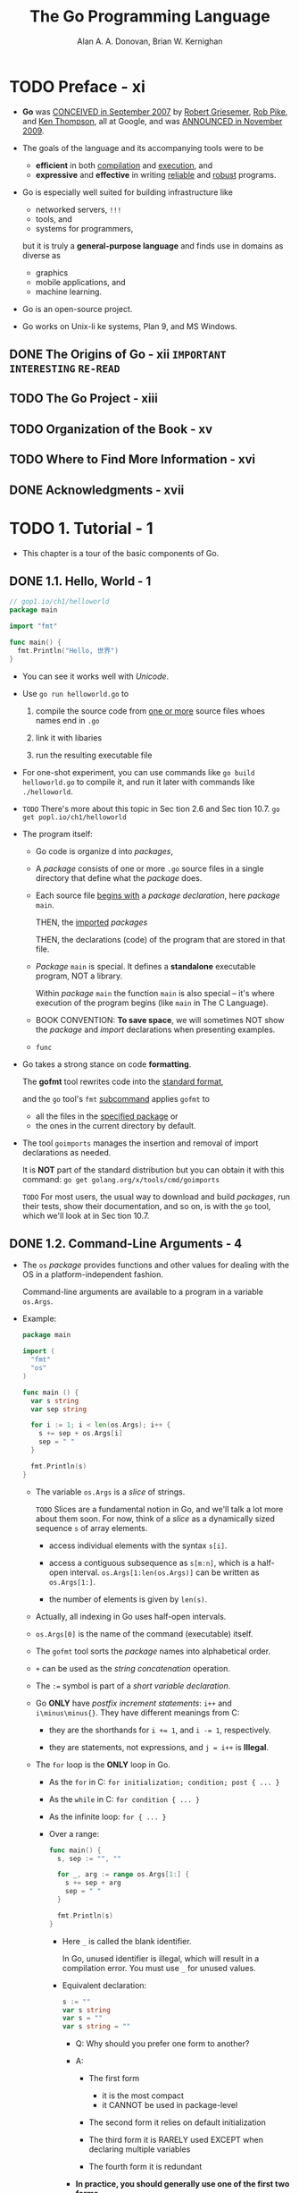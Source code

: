 #+TITLE: The Go Programming Language
#+YEAR: 2016
#+AUTHOR: Alan A. A. Donovan, Brian W. Kernighan
#+STARTUP: entitiespretty

* TODO Preface - xi
  - *Go* was _CONCEIVED in September 2007_ by
    _Robert Griesemer_,
    _Rob Pike_, and
    _Ken Thompson_,
    all at Google, and was _ANNOUNCED in November 2009_.

  - The goals of the language and its accompanying tools were to be
    + *efficient* in both _compilation_ and _execution_, and
    + *expressive* and *effective* in writing _reliable_ and _robust_ programs.

  - Go is especially well suited for building infrastructure like
    + networked servers, =!!!=
    + tools, and
    + systems for programmers,

    but it is truly a *general-purpose language* and finds use in domains as
    diverse as
    + graphics
    + mobile applications, and
    + machine learning.

  - Go is an open-source project.

  - Go works on Unix-li ke systems, Plan 9, and MS Windows.

** DONE The Origins of Go - xii =IMPORTANT= =INTERESTING= =RE-READ=
   CLOSED: [2018-05-07 Mon 18:13]
** TODO The Go Project - xiii
** TODO Organization of the Book - xv
** TODO Where to Find More Information - xvi
** DONE Acknowledgments - xvii
   CLOSED: [2018-05-07 Mon 18:14]
* TODO 1. Tutorial - 1
  - This chapter is a tour of the basic components of Go.

** DONE 1.1. Hello, World - 1
   CLOSED: [2018-05-07 Mon 18:57]
   #+BEGIN_SRC go
     // gop1.io/ch1/helloworld
     package main

     import "fmt"

     func main() {
       fmt.Println("Hello, 世界")
     }
   #+END_SRC
   
   - You can see it works well with /Unicode/.

   - Use ~go run helloworld.go~ to
     1. compile the source code from _one or more_ source files whoes names end
        in =.go=

     2. link it with libaries

     3. run the resulting executable file

   - For one-shot experiment, you can use commands like ~go build helloworld.go~
     to compile it, and run it later with commands like ~./helloworld~.

   - =TODO= There's more about this topic in Sec tion 2.6 and Sec tion 10.7.
     ~go get popl.io/ch1/helloworld~

   - The program itself:
     + Go code is organize d into /packages/,

     + A /package/ consists of one or more =.go= source files in a single
       directory that define what the /package/ does.

     + Each source file _begins with_ a /package declaration/, here /package/
       ~main~.

       THEN, the _imported_ /packages/

       THEN, the declarations (code) of the program that are stored in that file.

     + /Package/ ~main~ is special. It defines a *standalone* executable program,
       NOT a library.

       Within /package/ ~main~ the function ~main~ is also special -- it's where
       execution of the program begins (like ~main~ in The C Language).

     + BOOK CONVENTION:
       *To save space*, we will sometimes NOT show the /package/ and /import/
       declarations when presenting examples.

     + ~func~

   - Go takes a strong stance on code *formatting*.

     The *gofmt* tool rewrites code into the _standard format_,

     and the ~go~ tool's ~fmt~ _subcommand_ applies ~gofmt~ to
     + all the files in the _specified package_
       or
     + the ones in the current directory by default.

   - The tool ~goimports~ manages the insertion and removal of import
     declarations as needed.

     It is *NOT* part of the standard distribution but you can obtain it with
     this command: ~go get golang.org/x/tools/cmd/goimports~

     =TODO=
     For most users, the usual way to download and build /packages/,
     run their tests,
     show their documentation, and so on, is with the ~go~ tool,
     which we'll look at in Sec tion 10.7.

** DONE 1.2. Command-Line Arguments - 4
   CLOSED: [2018-05-07 Mon 19:51]
   - The ~os~ /package/ provides functions and other values for dealing with the
     OS in a platform-independent fashion.

     Command-line arguments are available to a program in a variable ~os.Args~.

   - Example:
     #+BEGIN_SRC go
       package main

       import (
         "fmt"
         "os"
       )

       func main () {
         var s string
         var sep string

         for i := 1; i < len(os.Args); i++ {
           s += sep + os.Args[i]
           sep = " "
         }

         fmt.Println(s)
       }
     #+END_SRC

     + The variable ~os.Args~ is a /slice/ of strings.

       =TODO=
       Slices are a fundamental notion in Go, and
       we'll talk a lot more about them soon.
         For now, think of a /slice/ as a dynamically sized sequence ~s~ of
       array elements.
       * access individual elements with the syntax ~s[i]~.

       * access a contiguous subsequence as ~s[m:n]~, which is a half-open
         interval. ~os.Args[1:len(os.Args)]~ can be written as ~os.Args[1:]~.

       * the number of elements is given by ~len(s)~.

     + Actually, all indexing in Go uses half-open intervals.

     + ~os.Args[0]~ is the name of the command (executable) itself.

     + The ~gofmt~ tool sorts the /package/ names into alphabetical order.

     + ~+~ can be used as the /string concatenation/ operation.

     + The ~:=~ symbol is part of a /short variable declaration/.

     + Go *ONLY* have /postfix increment statements/: ~i++~ and ~i\minus\minus{}~.
       They have different meanings from C:
       * they are the shorthands for ~i += 1~, and ~i -= 1~, respectively.

       * they are statements, not expressions, and ~j = i++~ is *Illegal*.

     + The ~for~ loop is the *ONLY* loop in Go.
       * As the ~for~ in C:    ~for initialization; condition; post { ... }~

       * As the ~while~ in C:  ~for condition { ... }~

       * As the infinite loop: ~for { ... }~

       * Over a range:
         #+BEGIN_SRC go
           func main() {
             s, sep := "", ""

             for _, arg := range os.Args[1:] {
               s += sep + arg
               sep = " "
             }

             fmt.Println(s)
           }
         #+END_SRC
         - Here ~_~ is called the blank identifier.

           In Go, unused identifier is illegal, which will result in a
           compilation error. You must use ~_~ for unused values.

         - Equivalent declaration:
           #+BEGIN_SRC go
             s := ""
             var s string
             var s = ""
             var s string = ""
           #+END_SRC
           + Q: Why should you prefer one form to another?

           + A:
             * The first form
               - it is the most compact
               - it CANNOT be used in package-level

             * The second form
               it relies on default initialization

             * The third form
               it is RARELY used EXCEPT when declaring multiple variables

             * The fourth form
               it is redundant

           + *In practice, you should generally use one of the first two forms*.

         - Everytime, you use ~+=~, the old value is no longer used, and it can
           be garbage-collected in due course. However, this can be costly, if
           the involved data is large. A better way:
           ~fmt.Println(strings.Join(strings.Join(os.Args[1:], " "))~

   - Exercise 1.3 =TODO=

** DONE 1.3. Finding Duplicate Lines - 8
   CLOSED: [2018-05-07 Mon 22:16]
   The program we will explain here is ~dup~, which is inspired by the Unix
   ~uniq~ command.

   - This program introduces:
     + the ~if~ statement

     + the ~map~ data type

     + the ~bufio~ package.

   - =gop1.io/ch1/dup1=
     #+BEGIN_SRC go
       // Dup1 prints the text of each line that appears more than
       // once in the standard input, preceded by its count.
       package main

       import (
         "bufio"
         "fmt"
         "os"
       )

       func main() {
         counts := make(map[string]int)
         input := bufio.NewScanner(os.Stdin)
         for input.Scan() {
           counts[input.Text()]++
         }

         // NOTE: ignoring potential errors from input.Err()
         for line, n := range counts {
           if n > 1 {
             fmt.Printf("%d\t%s\n", n, line)
           }
         }
       }
     #+END_SRC

   - The curly braces for ~if~ are required!!!

   - ~map~ :: a data structure that holds a set of key/value pairs, and it
              provides constant-time operations to
     + store

     + retrieve

     + existence text

   - For ~map~
     + the /key/ may be of any type whose values can compared with ~==~, strings
       being the most common example;

     + the /value/ may be of any type at all.

   - In this example, the /keys/ are ~string~'s and the /values/ are ~int~'s.

     The built-in function make creates a _new_ *EMPTY* ~map~;
     =TODO=
     it has other uses too. Maps are discussed at lengt h in Sec tion 4.3.

   - =gopl.io/ch1/dup2=
     #+BEGIN_SRC go
       // Dup2 prints the count and text of lines that appear more than once
       // in the input. It reads from stdin or from a list of named files.
       package main

       import (
         "bufio"
         "fmt"
         "os"
       )


       func main() {
         counts := make(map[string]int)
         files := os.Args[1:]

         if len(files) == 0 {
           countLines(os.Stdin, counts)
         } else {
           for _, arg := range files {
             f, err := os.Open(arg)
             if err != nil {
               fmt.Fprintf(os.Stderr, "dup2: %v\n", err)
               continue
             }
             countLines(f, counts)
             f.Close()
           }
         }

         for line, n := range counts {
           if n > 1 {
             fmt.Printf("%d\t%s\n", n, line)
           }
         }
       }


       func countLines(f *os.File, counts map[string]int) {
         input := bufio.NewScanner(f)

         for input.Scan() {
           counts[input.Text()]++
         }
         // NOTE: ignoring potential errors from input.Err()
       }
     #+END_SRC

   - =gopl.io/ch1/dup3=
     The example code above operate in a streaming mode.
     This one try to read all into memory first.
     #+BEGIN_SRC go
       package main

       import (
         "fmt"
         "io/ioutil"
         "os"
         "strings"
       )


       func main() {
         counts := make(map[string]int)

         for _, filename := range os.Args[1:] {
           data, err := ioutil.ReadFile(filename)

           if err != nil {
             fmt.Fprintf(os.Stderr, "dup3: %v\n", err)
             continue
           }

           for _, line := range strings.Split(string(data), "\n") {
             counts[line]++
           }
         }

         for line, n := range counts {
           if n > 1 {
             fmt.Printf("%d\t%s\n", n, line)
           }
         }
       }
     #+END_SRC

** TODO 1.4. Animated GIFs - 13
   - The next program demonstrates basic usage of Go's _standard image packages_,
     which we'll use to
     1. create a sequence of bit-mapped images
     2. encode the sequence as a GIF animation.

   - The images, called *Lissajous figures*.
     2D Harmonic oscillation.

   - There are several new constructs in this code, including:
     + ~const~ declarations
     + ~struct~ types
     + /composite literals/

   - *UNLIKE* most of our examples, we will discuss floating-point computations
     in this example, and pushing most details off to later chapters. =TODO=

   - =gop1.io/ch1/lissajous=
     #+BEGIN_SRC go
       // Lissajous generates GIF animations of random Lissajous figures.
       package main

       import (
         "image"
         "image/color"
         "image/gif"
         "io"
         "math"
         "math/rand"
         "os"
       )


       var palette = []color.Color{color.White, color.Black}

       const (
         whiteIndex = 0 // first color in palette
         blackIndex = 1 // next color in palette
       )

       func main() {
         lissajous(os.Stdout)
       }

       func lissajous(out io.Writer) {
         const (
           cycles  = 5     // number of complete x oscillator revolutions
           res     = 0.001 // angular resolution
           size    = 100   // image canvas covers [-size..+ size]
           nframes = 64    // number of animation frames
           delay   = 8     // delay between frames in 10ms units
         )

         freq := rand.Float64() * 3.0 // relative frequency of y oscillator
         anim := gif.GIF{LoopCount: nframes}
         phase := 0.0 // phase difference

         for i := 0; i < nframes; i++ {
           rect := image.Rect(0, 0, 2*size+1, 2*size+1)
           img := image.NewPaletted(rect, palette)

           for t := 0.0; t < cycles*2*math.Pi; t += res {
             x := math.Sin(t)
             y := math.Sin(t*freq + phase)
             img.SetColorIndex(size+int(x*size + 0.5), size+int(y*size + 0.5),
               blackIndex)
           }
           phase += 0.1
           anim.Delay = append(anim.Delay, delay)
           anim.Image = append(anim.Image, img)
         }
         gif.EncodeAll(out, &anim) // NOTE: ignoring encoding errors
       }
     #+END_SRC
     + The value of a constant *MUST be* a _number_, _string_, or _boolean_.

     + The expressions ~[]color.Color{...}~ and ~gif.GIF{...}~ are
       /composite literals/ (§4.2, §4.4.1) =TODO=,

       =TODO= =???=
       * composite literals :: a compact notation for instantiating *any* of Go's
            composite types from a sequence of element values. 

       * Here, the first one is a /slice/ and the second one is a ~struct~.

** DONE 1.5. Fetching a URL - 15
   CLOSED: [2018-05-07 Mon 22:48]
   =gopl.io/ch1/fetch=
   #+BEGIN_SRC go
     // Fetch prints the content found at a URL.
     package main

     import (
       "fmt"
       "io/ioutil"
       "net/http"
       "os"
     )

     func main() {
       for _, url := range os.Args[1:] {
         resp, err := http.Get(url)

         if err != nil {
           fmt.Fprintf(os.Stderr, "fetch: %v\n", err)
           os.Exit(1)
         }

         b, err := ioutil.ReadAll(resp.Body)
         resp.Body.Close()

         if err != nil {
           fmt.Fprintf(os.Stderr, "fetch: reading %s: %v\n", url, err)
           os.Exit(1)
         }

         fmt.Printf("%s", b)
       }
     }
   #+END_SRC
   + Success:
     #+BEGIN_SRC bash
       #$
       ./fetch http://gopl.io
       ### <html>
       ### <head>
       ### <title>The Go Programming Language</title>
       ### ...
     #+END_SRC

   + Fail:
     #+BEGIN_SRC bash
       #$
       ./fetch http://bad.gopl.io
       ### fetch: Get http://bad.gopl.io: dial tcp: lookup bad.gopl.io: no such host
     #+END_SRC

** TODO 1.6. Fetching URLs Concurrently - 17
** TODO 1.7. A Web Server - 19
** DONE 1.8. Loose Ends - 23
   CLOSED: [2018-05-07 Mon 22:48]
   There is a lot more to Go than we've covered in this quick introduction.

   - *Control flow*:
     + ~switch~
       #+BEGIN_SRC go
         switch coinflip() {
         case "heads":
           heads++
         case "tails":
           tails++
         default:
           fmt.Println("landed on edge!")
         }
       #+END_SRC
       * NO *fall through* by default

       * Use ~fallthrough~ statement to override the behavior and switch on *fall
         through*.

       * tagless ~switch~: just ~switch true~
         #+BEGIN_SRC go
           func Signum(x int) int {
             switch {
             case x > 0:
               return +1
             default:
               return 0
             case x < 0:
               return 1
             }
           }
         #+END_SRC

       * Like the ~for~ and ~if~ statements, =IMPORTANT=
         a ~switch~ may include an optional simple statement.

     + ~break~ and ~continue~
       ~break~ and ~continue~ can have target label.

     + ~goto~ is intended for machine-generated code, NOT regular use by
       programmers.

   - *Named types*:
     A ~type~ declaration makes it possible to give a name to an existing type.
     #+BEGIN_SRC go
       type Point struct {
         X, Y int
       }

       var p Point
     #+END_SRC

   - *Pointers*:
     + More constraints than in C -- NO pointer arithmetic.

     + More flexible than the pointers in some other languages.
       =TODO= *NO given example*

   - *Methods and interfaces*:
     + method :: a function associated with a /named type/; Go is unusual in that
                 methods may be attached to almost any /named type/.
                 =TODO= /Methods/ are covered in Chapter 6.

     + Interfaces :: abstract types that let us treat different concrete types in
                     the same way based on what methods they have.
                     =TODO= /Interfaces/ are the subjec t of Chapter 7.

   - *Packages*:
     + You can find an index of the standard library packages at
       https://golang.org/pkg

     + You can find the packages contributed by the community at
       https://godoc.org

     + The ~go doc~ tool makes these documents easily accessible from the command
       line, for example: ~go doc http.ListenAndServe~

   - *Comments*:
     + It's also good style to write a comment before the declaration of each
       function to specify its behavior.
         These conventions are important, because they are used by tools like
       ~go doc~ and ~godoc~ to locate and display documentation (§10.7.4).

     + Multiple line comment ~/* */~ are available.

     + Within a comment, ~//~ and ~/*~ have no special meaning, so *comments do
       NOT nest*.

* DONE 2. Program Structure - 27
  CLOSED: [2018-05-09 Wed 13:02]
** DONE 2.1. Names - 27
   CLOSED: [2018-05-07 Mon 23:38]
   - Here *names* means /identifiers/.

     The /identifiers/ in Go follow the rule of how to create an identifier in
     C.

   - Go has *25 keywords*, and they CANNOT be used as /names/:
     1. ~break~
     2. ~default~
     3. ~func~
     4. ~interface~
     5. ~select~ =???=
     6. ~case~
     7. ~defer~ =???=
     8. ~go~ =???=
     9. ~map~
     10. ~struct~
     11. ~chan~ =???=
     12. ~else~
     13. ~goto~
     14. ~package~
     15. ~switch~
     16. ~const~
     17. ~fallthrough~
     18. ~if~
     19. ~range~ =???=
     20. ~type~
     21. ~continue~
     22. ~for~
     23. ~import~
     24. ~return~
     25. ~var~

   - In addition, there are about three dozen /predeclared names/ like ~int~ and
     ~true~ for /built-in constants, types, and functions/ (these /names/ are
     *NOT reserved*):

     + Constants:
       ~true~, ~false~
       ~iota~ =TODO=
       ~nil~

     + Types:
       ~int~, ~int8~, ~int16~, ~int32~, ~int64~
       ~uint~, ~uint8~, ~uint16~, ~uint32~, ~uint64~, ~uintptr~
       ~float32~, ~float64~
       ~complex128~, ~complex64~
       ~bool~
       ~byte~
       ~rune~
       ~string~
       ~error~

     + Functions:
       ~make~ =TODO=
       ~len~
       ~cap~ =TODO=
       ~new~ =TODO=
       ~append~ =TODO=
       ~copy~
       ~close~
       ~delete~ =TODO=
       ~complex~ =TODO=
       ~real~ =TODO=
       ~imag~ =TODO=
       ~panic~ =TODO=
       ~recover~ =TODO=

   - If a /variable/ declared *outside* of a /function/, it is _visible_ in *ALL*
     files of the /package/ to which it belongs.
       _The case of the first letter_ of a name DETERMINES its _visibility across
       package boundaries_.

   - /Package names/ themselves are *always in lower case*.

   - There is *NO limit* on /name/ lengh!!!
     Convention, _the larger the scope_ of a /name/, _the longer and more
     meaningful_ it should be.

   - Go programmers prefer *Camel Case* /names/.

     The letters of acronyms and initialisms like ASCII and HTML are
     *always rendered in the SAME case* -- All small or All capital!!!
       This means you shouldn't create a /name/ inlcude sequence like ~Html~ to
     represent ~HTML~. Only ~html~ and ~HTML~ are good names.

** DONE 2.2. Declarations - 28
   CLOSED: [2018-05-07 Mon 23:44]
   - There are *four* major kinds of /declarations/:
     1. ~var~
     2. ~const~
     3. ~type~
     4. ~func~

     =PLAN=
     We'll talk about /variables/ and /types/ in this chapter,
     /constants/ in Chapter 3, and /functions/ in Chapter 5.

   - For /function/, the /result list/ is *omitted*
     IF the /function/ does NOT return anything.

** DONE 2.3. Variables - 30
   CLOSED: [2018-05-08 Tue 18:22]
   - SYNTAX:
     ~var name type = expression~
     Either the _type_ or the _= expression_ part may be *omitted*, _BUT NOT
     BOTH_.
     + If the _type_ is omitted, the type is set the type of the initializer
       expression.

     + If the _= expression_ is omitted, the initial value is the /zero value/
       for the _type_ -- NOT 0, the zero in the meaning of algebra. For example,
       * ~0~ for numbers

       * ~false~ for booleans

       * ~""~ for strings

       * ~nil~ for interfaces and reference types (/slice/, /pointer/, /map/,
         /channel/, /function/).

       The /zero value/ of an aggregate type like an /array/ or a /struct/ has
       the /zero value/ of *ALL* of its /elements/ or /fields/.

     + The /zero value/ mechanism ensures that a variable ALWAYS holds a
       *well-defined* value of its type.

       _In Go, there is *NO* /uninitialized variable/._

     + Go programmers often go to some effort to
       *make the zero value of a more complicated type meaningful*,
       so that _variables can begin life in a useful state_.
       =TODO= HOW? EXAMPLES? =???=

     + /Package-level variables/ are initialized *before* ~main~ begins (§2.6.2),
       and
       /local variables/ are initialized as their declarations are encountered
       during function execution.

*** DONE 2.3.1. Short Variable Declarations - 30
    CLOSED: [2018-05-08 Tue 02:18]
    - Within a function, an ALTERNATIVE, to the syntax of ~var name type =
      expression~, of declaring an variable is th /short variable declarations/
      SYNTAX: ~name := expression~.

    - KEEP IN MIND:
      + ~:=~ is a /declaration/
      + ~=~ is an /assignment/

    - =IMPORTANT=
      One subtle but important point:
      a /short variable declaration/ does NOT necessarily declare all the
      variables on its left-hand side -- if some of them were already declared
      in the same /lexical block/ (§2.7), then the /short variable declaration/
      *acts like an assignment* _to those variables_.

      A /short variable declaration/ _MUST_ *declare at least one new variable*.

      Combine the two points above:
      + *Compilable* (include an assignment)
        #+BEGIN_SRC go
          in, err := os.Open(inFile)
          // ...
          out, err := os.Open(outFile)
        #+END_SRC

      + *NOT compilable*
        #+BEGIN_SRC go
          in, err := os.Open(inFile)
          // ...
          in, err := os.Open(outFile)   // compile error: no new variables !!!
        #+END_SRC

*** DONE 2.3.2. Pointers - 32
    CLOSED: [2018-05-08 Tue 18:22]
    - The /zero value/ for a /pointer/ of any type is ~nil~.

    - Two /pointers/ are equal
      iff they
      + point to the *same* variable

      + BOTH are ~nil~.

    - If ~f~ is a function that returns a non-~nill~ /pointer value/,
      ~f() == f()~ should always be ~false~.

      =From Jian= functions that return /pointer value/ are
      *NOT* /reference transparency/.

    - Example:
      ~echo~ that can accept command line options:
      #+BEGIN_SRC go
        // Echo4 prints its command-line arguments.
        package main

        import (
          "flag"
          "fmt"
          "strings"
        )


        var n = flag.Bool("n", false, "omit trailing newline")
        var sep = flag.String("s", " ", "separator")

        func main() {
          flag.Parse()
          fmt.Print(strings.Join(flag.Args(), *sep))

          if !*n {
            fmt.Println()
          }
        }
      #+END_SRC
      + If ~flag.Parse()~ encounters an error, it
        * *prints* a usage message
        * *calls* ~os.Exit(2)~ to terminate the program.

      + Output:
        #+BEGIN_SRC bash
          #$
          go build gopl.io/ch2/echo4


          #$
          ./echo4 a bc def
          ## a bc def


          #$
          ./echo4 -s / a bc def
          ## a/bc/def


          #$
          ./echo4 -n a bc def
          ## a bc def$


          #$
          ./echo4 -help
          ## Usage of ./echo4:
          ##   -n    omit trailing newline
          ##   -s string
          ##         separator (default " ")
        #+END_SRC
       

*** DONE 2.3.3. The ~new~ Function - 34
    CLOSED: [2018-05-07 Mon 23:55]
    - Usage: ~new(Type)~

    - Return Value: a value of ~*Type~

    - Example:
      #+BEGIN_SRC go
        p := new(int)   // p, of type *int, points to an unnamed int variable
        fmt.Println(*p) // "0"
        ,*p = 2         // sets the unnamed int to 2
        fmt.Println(*p) // "2"
      #+END_SRC

    - With the help of ~new~, you don't need to create a dummy name to save a
      vlaue!
      + Functions that have identical behaviors -- the ~new~ version is conciser:
        #+BEGIN_SRC go
          func newInt() *int {
            return new(int)
          }
  
  
          func newInt() *int {
            var dummy int
            return &dummy
          }
        #+END_SRC

    - _MOSTLY_, every ~new~ operation returns a *different* address.

      + _EXCEPTIONS_:
        two variables whose type carries NO information and is therefore of
        _size zero_, such as ~struct{}~ or ~[0]int~, may, _depending on the
        implementation_, have _the *SAME* address_.

    - The ~new~ function is relatively _RARELY_ used
      because the most common unnamed variables are of /struct/ types, for which
      the /struct literal/ syntax (§4.4.1) is more flexible. =TODO=

    - Since ~new~ is not a keyword, the word =new= is not reserved.
      For example, ~func delta(old int, new int) int { return new - old }~ is
      _LEGAL_, however, you CANNOT use the ~new~ function inside this ~delta~
      function.
    
*** DONE 2.3.4. Lifetime of Variables - 35
    CLOSED: [2018-05-08 Tue 16:49]

** DONE 2.4. Assignments - 36
   CLOSED: [2018-05-08 Tue 18:50]
   - We know the normal assignment SYNTAX ~variable = value~,
     but don't forget the special ones:
     + ~v += 1~

     + ~v++~ 

     + With ~:=~ in some conditions:
       #+BEGIN_SRC go
         a, b := f()
         a, c := f()
       #+END_SRC
       + The first line,
         for both ~a~ and ~b~, it is a declaration which includes initialization.

       + The second line,
         for ~a~ is an /assignment/, rather than /declaration/.
  
*** DONE 2.4.1. Tuple Assignment - 37
    CLOSED: [2018-05-08 Tue 18:41]
    - This SYNTAX can be used to do *values swap*.

    - For Go, =TODO= =???=
      a _map lookup (§4.3)_, _type assertion (§7.10)_, or _channel receive
      (§8.4.2)_ appears in an assignment in _which *two* results are expected_,
      each produces an additional /boolean/ result:
      #+BEGIN_SRC go
        v, ok = m[key] // map lookup
        v, ok = x.(T)  // type assertion
        v, ok = <-ch   // channel receive
      #+END_SRC

    - Use /blank identifier/ ~_~ to skip unwanted variable(s) creation in /tuple
      assignment/.

*** DONE 2.4.2. Assignability - 38
    CLOSED: [2018-05-08 Tue 18:50]
    - The rule for /assignability/ has cases for various types, so we'll explain
      the relevant case as we introduce each new type.

      + For the types we've discussed so far, the rules are simple:
        the types must exactly match, and ~nil~ may be assigned to any variable
        of interface or reference type. Constants (§3.6) have more flexible rules
        for /assignability/ that avoid the need for most explicit conversions.
        =TODO= =IMPORTANT=

    - Whether two values may be compared with ~==~ and ~!=~ is related to
      /assignability/:
      in any *comparison*, one operand MUST be assignable to the other one,
      either lhs to rhs, or rhs to lhs.

      As with /assignability/, we'll explain the relevant cases for
      /comparability/ when we present each new type.

    - =From Jian=
      =???=
      I don't understand why there is a section called *Assignability*.
      In other static typed languages, one phase /compatible types/ can explain
      all!

** DONE 2.5. Type Declarations - 39
   CLOSED: [2018-05-08 Tue 19:25]
   - A ~type~ declaration defines a new /named type/ that has the _SAME_
     underlying type as an existing type.

   - /Type declarations/ _MOST OFTEN_ appear at _package level_.

   - Example: =gopl.io/ch2/tempconv0=
     #+BEGIN_SRC go
       // Package tempconv performs Celsius and Fahrenheit temperature computations.
       package tempconv

       import "fmt"


       type Celsius float64
       type Fahrenheit float64

       const (
         AbsoluteZeroC Celsius = 273.15
         FreezingC Celsius = 0
         BoilingC Celsius = 100
       )

       func CToF(c Celsius) Fahrenheit { return Fahrenheit(c*9/5 + 32) }
       func FToC(f Fahrenheit) Celsius { return Celsius((f - 32) * 5 / 9) }
     #+END_SRC

     + =From Jian=
       ~type~ here does *NOT* alias a existing type!

       Here role of ~Celsius~ and ~Fahrenheit~ are like the /type constructors/
       in Haskell ~newtype~ -- though the underlying data are the same, they are
       annotated different types.

       You use SYNTAX like ~Fahrenheit(3.1)~ or ~Celsius(4.5)~ to create a value
       of corresponding types.

     + /Cast/
       For every type ~T~, there is a corresponding conversion operation ~T(x)~
       that converts the value ~x~ to type ~T~.

     + You can add a /method/ to a /named type/ like:
       ~func (c Celsius) String() string { return fmt.Sprintf("%g°C", c) }~

       This function add a ~String()~ /method/ to ~Celcius~.
       You can say, it add a ~Celcius~ type parameter ~c~ *before* the function
       name.
       #+BEGIN_SRC go
         c := FToC(212.0)
         fmt.Println(c.String())  // "100°C"
       #+END_SRC

** DONE 2.6. Packages and Files - 41
   CLOSED: [2018-05-09 Wed 13:01]
   /Packages/ in Go serve the same purposes as libraries or modules in other
   languages, _supporting_ /modularity/, /encapsulation/, /separate compilation/,
   and /reuse/.

   - The source code for a /package/ resides in one or more =.go= files, usually
     in a directory whose name ends with the import path; _for instance_,
     the files of the ~gopl.io/ch1/helloworld~ /package/ are stored in directory
     =$GOPATH/src/gopl.io/ch1/helloworld=.

   - Each package serves as a separate /name space/ for its declarations.

   - Exported identifiers _START WITH an upper-case letter_.

   - The /doc comment (§10.7.4)/ =TODO= immediately preceding the /package
     declaration/ documents the /package/ as a whole.
       Conventionally, it should start with a summary sentence in the style
     illustrated.
       *Only one* file in each /package/ should have a /package doc comment/.
     _Extensive_ /doc comments/ are often placed in a file of their own,
     conventionally called =doc.go=.

*** DONE 2.6.1. Imports - 43
    CLOSED: [2018-05-09 Wed 12:03]
    It is an *error* to import a /package/ and then _NOT_ refer to it.

      It can be a nuisance during debugging. Try to use the
    =golang.org/x/tools/cmd/goimports= tool, which automatically inserts and
    removes /packages/ from the import declaration as necessary. Like the
    =gofmt= tool, it also *pretty-prints* Go source files in the canonical
    format.

*** DONE 2.6.2. Package Initialization - 44 =RE-READ=
    CLOSED: [2018-05-09 Wed 13:01]
    - /Package initialization/ begins by initializing package-level variables in
      the order in which they are declared, except that dependencies are
      resolved first:
      #+BEGIN_SRC go
        var a = b + c // a initialized third, to 3
        var b = f()   // b initialized second, to 2, by calling f
        var c = 1     // c initialized first, to 1
        func f() int { return c + 1 }
      #+END_SRC

      =From Jian= This example is a good illustration to the /package-level
      variables initialization during/ the /package initialization/, but the
      order it define variables is insane, real world code shouldn't do this. 

    - If the package has multiple =.go= files, they are initialized in the order
      in which the files are given to the compiler;

      the ~go~ tool sorts =.go= files by name before invoking the compiler.

    - Any file may contain any number of functions whose declaration is just
      ~func init() { /* ... */ }~
      Such ~init~ functions can't be called or referenced, but other wise they
      are normal functions.
        Within each file, ~init~ functions are *automatically executed when the
        program starts*, in the order in which they are declared.

    - The ~main~ /package/ is the *last* to be initialized.

    - Initialization proceeds from the _bottom up_;
      the ~main~ package is the *last* to be initialized.
        In this manner, all packages are fully initialized before the
      application's ~main~ function begins.

    - Example: =gopl.io/ch2/popcount=
      #+BEGIN_SRC go
        package popcount

        // pc[i] is the population count of i.
        var pc [256]byte

        func init() {
          for i := range pc {  // a short hand for `i, _ := range pc`
            pc[i] = pc[i/2] + byte(i&1)
          }
        }

        // PopCount returns the population count (number of set bits) of x.
        func PopCount(x uint64) int {
          return int(pc[byte(x>>(0*8))] +
            pc[byte(x>>(1*8))] +
            pc[byte(x>>(2*8))] +
            pc[byte(x>>(3*8))] +
            pc[byte(x>>(4*8))] +
            pc[byte(x>>(5*8))] +
            pc[byte(x>>(6*8))] +
            pc[byte(x>>(7*8))])
        }
      #+END_SRC

** DONE 2.7. Scope - 45
   CLOSED: [2018-05-08 Tue 20:18]
   - Don't confuse /scope/ with /lifetime/.
     + The /scope/ of a declaration is a region of the program text;
       it is a *compile-time property*.

     + The /lifetime/ of a variable is the range of time during execution when
       the variable can be referred to by other parts of the program;
       it is a *run-time property*.

   - syntactic block :: a sequence of statements enclosed in *braces* like those
        that surround the body of a function or loop.

   - A name declared inside a /syntactic block/ is *not visible* outside that
     block.

   - lexical block :: a block that is NOT explicitly surrounded by braces.

   - /lexical block/ examples:
     + universe block :: the entire source code;

     + for each /package/

     + for each /file/

     + for each ~for~

     + for each ~if~

     + for each ~switch~ statement

     + for each ~case~ in a ~switch~ or ~select~ statement

     + and, of course, for each *explicit* /syntactic block/.

   - The /scope/ of a /control-flow label/, as used by ~break~, ~continue~, and
     ~goto~ statements, is *the entire enclosing function*.

   - xx
     #+BEGIN_SRC go
       if x := f(); x == 0 {
         fmt.Println(x)
       } else if y := g(x); x == y {
         fmt.Println(x, y)
       } else {
         fmt.Println(x, y)
       }

       fmt.Println(x, y) // compile error: x and y are not visible here
     #+END_SRC

     + Remember, the second ~if~ after ~else~ is nested within the first, and so
       does the latter ~if~'s.
         This meanstThe ~if ... {} else if ... {} else if ... {} ...~ seems
       flat, but they are acutally nested. The flat view is just a syntactic
       sugar.

   - Pay attention to the /short variable declaration/:
     You should remember is a *declaration*, though it can be used to update
     exist variable value, but _this to-be-updated variable *MUST* be declared
     in the current scope, *NOT* the outter scope._
     #+BEGIN_SRC go
       var cwd string

       func init() {
         cwd, err := os.Getwd() // compile error: unused: cwd

         if err != nil {
           log.Fatalf("os.Getwd failed: %v", err)
         }
       }
     #+END_SRC
     The inner ~cwd~ is a new local variable declared by using ~:=~, and it
     shades the outter one, rather than update it.

     + If you really want to *update*, rather than a variable either new or old,
       try this way:
       #+BEGIN_SRC go
         var cwd string

         func init() {
           var err error
           cwd, err = os.Getwd()

           if err != nil {
             log.Fatalf("os.Getwd failed: %v", err)
           }
         }
       #+END_SRC

* DONE 3. Basic Data Types - 51
  CLOSED: [2018-05-17 Thu 23:08]
** DONE 3.1. Integers - 51
   CLOSED: [2018-05-09 Wed 15:09]
   - Each /numeric type/ determines the *size* and *signedness* of its values.

   - ~int8~, ~int16~, ~int32~, and ~int64~, and corresponding unsigned versions
     ~uint8~, ~uint16~, ~uint32~, and ~uint64~.

   - Usually we should use ~int~ and ~uint~, which can be 32 or 64 bits.

     The exact number of bits is determined by the compiler -- different
     compilers may make different choices even on identical hardware, and you
     should make no assumption when you use them.

   - All these /integer types/ are *NOT* alias to each other!!!
     Even if the ~int~ is 32 bits, it is NOT an alias of ~int32~ or ~uint32~.

   - Signed numbers are represented in 2's-complement form.
     One signed number type value range [-2^{n-1}, 2^{n-1}-1].

   - Unsigned numbers use all bits to represent positive numbers in range
     [0, 2^{n}-1]

   - Go's binary operators for *arithmetic*, *logic*, and *comparison* are
     listed here in order of _decreasing precedence_:
     ~*~    ~/~    ~%~    ~<\lt{}~    ~>>~     ~&~    ~&^~
     ~+~    ~-~    ~|~    ~^~
     ~==~   ~!=~   ~<~    ~<=~    ~>~      ~>=~
     ~&&~
     ~||~

     + Each of the first two lines operators has a corresponding abbreviation
       assignment.

     + ~%~ applies ONLY to integers.

     + The behavior of ~%~ for negative numbers varies across programming
       languages.

       In Go, the sign of the remainder is _always the same as the sign of the
       dividend_, so ~-5%3~ and ~5%-3~ are both -2.

     + The behavior of ~/~ depends on whether its operands are integers.

     + All values of /basic type/ -- /booleans/, /numbers/, and /strings/ -- are
       comparable -- use ~==~ and ~!=~.

       Furthermore, /integers/, /floating-point numbers/, and /strings/ are
       *ordered* by the comparison operators -- ~<~, ~<=~, ~>~, ~>=~.

       =TODO= =???=
       The values of many other types are *NOT* comparable,
       and no other types are ordered.

       As we encounter each type, we'll present the rules *governing* the
       /comparability/ of its values. =TODO= =???= =HOW=

     + ~^~ can be binary operation as XOR;
       ~^~ can be unary operation as bitwise negation or complement.

     + ~&^~ :: bit clear (AND NOT).

               For example, in the expression ~z = x &^ y~, each bit of ~z~ is
               ~0~ if the corresponding bit of ~y~ is ~1~; otherwise it equals
               the corresponding bit of ~x~.

     + Illustration to bitwise operations on ~unit8~
       #+BEGIN_SRC go
         var x uint8 = 1<<1 | 1<<5
         var y uint8 = 1<<1 | 1<<2

         fmt.Printf("%08b\n", x) // "00100010", the set {1, 5}
         fmt.Printf("%08b\n", y) // "00000110", the set {1, 2}

         fmt.Printf("%08b\n", x&y) // "00000010", the intersection {1}
         fmt.Printf("%08b\n", x|y) // "00100110", the union {1, 2, 5}
         fmt.Printf("%08b\n", x^y) // "00100100", the symmetric difference {2, 5}
         fmt.Printf("%08b\n", x&^y) // "00100000", the difference {5}

         for i := uint(0); i < 8; i++ {
           if x&(1<<i) != 0 { // membership test
             fmt.Println(i) // "1", "5"
           }
         }

         fmt.Printf("%08b\n", x<<1) // "01000100", the set {2, 6}
         fmt.Printf("%08b\n", x>>1) // "00010001", the set {0, 4}
       #+END_SRC

       =TODO=
       (Section 6.5 shows an implementation of /integer sets/ that can be much
       _bigger than a byte_.)

     + Arithmetically,
       a left shift ~x << n~ is equivalent to multiplication by 2^{n
       a right shift ~x >> n~ is equivalent to _the *floor* of division by_ 2^{n}.

     + Left shifts fill the vacated bits with _zeros_, as do right shifts of
       unsigned numbers,

       =IMPORTANT=
       but _right shifts of SIGNED numbers_ fill the vacated bits with copies of
       the /sign bit/.

     + The usage of /unsigned numbers/:
       * Go chooses to avoid using /unsigned numbers/ in usual arithmetic, even for
         the quantities that can't be negative, such as the length of an array.
         Even ~len~ returns ~int~, rather than ~uint~.

         =From Jian= This is unreasonable!!! Use unsigned number when you want to
         non-negative integers, and find other mechanism to eliminate errors!!!
         However, this is Go's choice, and I should follow it when I write Go.

         I don't follow this when I write C!!!

       * For this reason, /unsigned numbers/ tend to be used only when their
         bitwise operators or peculiar arithmetic operators are required, as when
         - implementing bit sets
         - parsing binary file formats
         - hashing
         - cryptography

         They are typically *not* used for merely non-negative quantities.

       * The book use an example to illustrate why avoid /unsigned numbers/,
         #+BEGIN_SRC go
           medals := []string{"gold", "silver", "bronze"}

           for i := len(medals) - 1; i >= 0; i-- {
             fmt.Println(medals[i]) // "bronze", "silver", "gold"
           }
         #+END_SRC

         =Jian= does NOT think the books logic! If you use /unsigned numbers/,
         you should write code as:
         #+BEGIN_SRC go
           medals := []string{"gold", "silver", "bronze"}

           for i := len(medals) - 1; ; i-- {
             fmt.Println(medals[i]) // "bronze", "silver", "gold"
             if i == 0 {
               break
             }
           }
         #+END_SRC

     + Go is a /strongly typed language/:
       #+BEGIN_SRC go
         var apples int32 = 1
         var oranges int16 = 2
         var compote int = apples + oranges  // compiler error
         var compote = int(apples) + int(oranges)
       #+END_SRC

     + When you do cast, you should *avoid* conversions in which the operand is
       _out of range_ for the target type, because the behavior depends on the
       implementation:
       #+BEGIN_SRC go
         f := 1e100  // a float64
         i := int(f) // result is implementation-dependent 
       #+END_SRC

     + Go has octal literals (e.g. 0666) and hexadecimal literals (e.g.
       0Xdeadbeef or 0xdeadbeef)
       * Nowadays octal numbers seem to be used for exactly one purpose:
         file permissions on POSIX systems—

       * hexadecimal numbers are widely used to emphasize the bit pattern of a
         number over its numeric value.

     + Control the redix with the /verbs/ ~%d~, ~%o~, and ~%x~.
       #+BEGIN_SRC go
         o := 0666
         fmt.Printf("%d %[1]o %#[1]o\n", o) // "438 666 0666"
         x := int64(0xdeadbeef)
         fmt.Printf("%d %[1]x %#[1]x %#[1]X\n", x)
         // Output:
         // 3735928559 deadbeef 0xdeadbeef 0XDEADBEEF
       #+END_SRC

       * Use ~[n]~ just after ~%~ in a /verb/ to reference a specifc variable.

       * ~%x~ (0xdeadbeef) and ~%X~ (0Xdeadbeef)

** TODO 3.2. Floating-Point Numbers - 56
   - Go provides *two* sizes of floating-point numbers, ~float32~ and ~float64~.
     Their arithmetic properties are governed by the _IEEE 754 standard
     implemented by all moder n CPUs_.

   - ~math.MaxFloat32~ is about =3.4e38=
     ~math.MaxFloat64~ is about =1.8e308=

   - The smallest positive values are near =1.4e-45= and =4.9e-324=,
     respectively.

   - ~float64~ is prefered, the ~float32~ accumulate error rapidly unless one is quite careful.
     + Example:
       #+BEGIN_SRC go
         var f float32 = 16777216  // 1 << 24
         fmt.Println(f == f+1)     // "true"!
       #+END_SRC

     + precision 
       * ~float32~ provides approximately *6* decimal digits
       * ~float64~ provides approximately *15* decimal digits

   - Like most other languages, you can write floating-point numbers in the way:
     + ~.707~
     + ~1.~

   - /Verbs/ for print floating-point numbers with ~Printf~:
     + ~%g~: the most compact way
     + ~%e~: exponent (scientific)
     + ~%f~: no exponent

   - There are ~+Inf~ and ~-Inf~ in Go.
     Divide by zero is /infinity/.

   - The ~math.NaN~ function can generate NaN values, and they cannot be used in
     comparison.

     The result is always ~false~!!!
     Logically, two NaN can be differnt things, but they are both non-number.

   - The ~math.IsNaN~ function.

   - A suggestion from this book:
     If a function that returns a floating-point result might fail, it's better
     to report the failure separately, like this (=From Jian= The book just want
     to say don't return things like /NaN/, and just tell the user directly if
     there is an available result):
     #+BEGIN_SRC go
       func compute() (value float64, ok bool) {
         // ...
         if failed {
           return 0, false
         }

         return result, true
       }
     #+END_SRC

   - =TODO= - =TODO= - =TODO=
     =gopl.io/ch3/surface=
     Figure 3.1. A surface plot of the function sin(r)/r.
     #+BEGIN_SRC go
       // Surface computes an SVG rendering of a 3-D surface function.
       package main

       import (
         "fmt"
         "math"
       )

       const (
         width, height = 600, 320       // canvas size in pixels
         cells = 100                    // number of grid cells
         xyrange = 30.0                 // axis ranges (-xyrange..+xyrange)
         xyscale = width / 2 / xyrange  // pixels per x or y unit
         zscale = height * 0.4          // pixels per z unit
         angle = math.Pi / 6            // angle of x, y axes (=30°)
       )

       var sin30, cos30 = math.Sin(angle), math.Cos(angle) // sin(30°), cos(30°)

       func main() {
         fmt.Printf("<svg xmlns='http://www.w3.org/2000/svg' " +
           "style='stroke: grey; fill: white; stroke-width: 0.7' " +
           "width='%d' height='%d'>", width, height)

         for i := 0; i < cells; i++ {
           for j := 0; j < cells; j++ {
             ax, ay := corner(i+1, j)
             bx, by := corner(i, j)
             cx, cy := corner(i, j+1)
             dx, dy := corner(i+1, j+1)
             fmt.Printf("<polygon points='%g,%g %g,%g %g,%g %g,%g'/>\n",
               ax, ay, bx, by, cx, cy, dx, dy)
           }
         }

         fmt.Println("</svg>")
       }


       func corner(i, j int) (float64, float64) {
         // Find point (x,y) at corner of cell (i,j).
         x := xyrange * (float64(i)/cells - 0.5)
         y := xyrange * (float64(j)/cells - 0.5)

         // Compute surface height z.
         z := f(x, y)

         // Project (x,y,z) isometrically onto 2-D SVG canvas (sx,sy).
         sx := width/2 + (x-y)* cos30*xyscale
         sy := height/2 + (x+y)*sin30*xyscale - z*zscale
         return sx, sy
       }


       func f(x, y float64) float64 {
         r := math.Hypot(x, y) // distance from (0,0)
         return math.Sin(r) / r
       }
     #+END_SRC

     + =NOTE= =TODO= =!!!=

** TODO 3.3. Complex Numbers - 61
** DONE 3.4. Booleans - 63
   CLOSED: [2018-05-11 Fri 21:29]
   =From Jian= You can use Go ~bool~ values as your are in Java.

   - Reminder: ~&&~ has higher precedence than ~||~
     (mnemonic: ~&&~ is boolean multiplication, ~||~ is boolean addition),

   - Use functions:
     + boolean to integer 1 or 0:
       #+BEGIN_SRC go
         func btoi(b bool) int {
           if b { return 1 }
           else { return 0 }
         }
       #+END_SRC

     + integer 1 or 0 to boolean values:
       #+BEGIN_SRC go
         func itob(i int) bool {
           return i ! = 0
         }
       #+END_SRC

       =From Jian= I think this is a wrong implementation!
       The book think it provides this for symmetry, and I think the book doesn't
       know what is symmetry! It should be:
       #+BEGIN_SRC go
         func itob(i int) (v bool, ok bool) {

           if (i != 0 && i != 1) {
             return false, false
           }

           return i != 0, true
         }
       #+END_SRC

** DONE 3.5. Strings - 64
   CLOSED: [2018-05-17 Thu 20:49]
   - Text strings are conventionally interpreted as UTF-8-encoded sequences of
     Unicode code points (~rune~'s).

   - ~len~ returns the number of bytes (*NOT* ~rune~'s).

   - Out of boundary access results in a /panic/!

   - For text info save in a string, it is NOT convinient to use the indeices.
     which index byte(s), not characters.
     =TODO= Discuss access character soon! =TODO=

   - The substring operation ~aString[i:j]~ returns a new string.
     Either ~i~ or ~j~ can be omitted.

   - String concatenation operation: ~+~

   - The comparison between strings a done byte by byte, and the result is the
     natural /lexicographic ordering/.

     ~==~ and ~<~ can be use.

   - /string values/ are *immutable*!

*** DONE 3.5.1. String Literals - 65
    CLOSED: [2018-05-17 Thu 20:49]
    - Since Go text strings are conventionally interpreted as UTF-8,
      we can include Unicode code points in /string literals/.

    - Escape sequences:
      + ~\a~:
        "alert" or bell

      + ~\b~:
        backspace

      + ~\f~:
        form feed

      + ~\n~:
        newline

      + ~\r~:
        carriage return

      + ~\t~:
        tab

      + ~\v~:
        vertical tab

      + ~\'~:
        single quote (only in the rune literal '\'' )

      + ~\"~:
        double quote (only within "..." literals)

      + ~\\~:
        backslash

    - Use
      + hexadecimal (~\xhh~ - hh at most can be ~ff~)
      + octal escapes (\ooo - cannot exceed \377)

    - The /raw string literal/ is written as string but quoted with *backquotes*!
      Usage: =TODO=
      + Be convenient way to write /regular expressions/!

      + HTML templates

      + JSON literals

      + Command usage messages, and the like, which often extend over multiple
        lines.
        #+BEGIN_SRC go
          const GoUsage = `Go is a tool for managing Go source code.

          Usage:
              go command [arguments]
          ...`
        #+END_SRC

*** DONE 3.5.2. Unicode - 67
    CLOSED: [2018-05-17 Thu 20:49]
    The encoding/decoding system of use ~int32~ to represent Unicode code points
    is called UTF-32 or UCS-4

*** DONE 3.5.3. UTF-8 - 67
    CLOSED: [2018-05-16 Wed 13:24]
    #+BEGIN_SRC text
      0xxxxxxx                             runes 0−127     (ASCII)
      110xxxxx 10xxxxxx                    128−2047        (values <128 unused)
      1110xxxx 10xxxxxx 10xxxxxx           2048−65535      (values <2048 unused)
      11110xxx 10xxxxxx 10xxxxxx 10xxxxxx  65536−0x10ffff  (other values unused)
    #+END_SRC

    - UTF-8 was invented by Ken Thompson and Rob Pike.

    - The high-order bits of the first byte of the encoding for a ~rune~ indicate
      how many bytes follow. The details are listed in the table above.

    - A variable-length encoding precludes direct indexing to access the n-th
      character of a string, but UTF-8 has many desirable properties to
      compensate! The encoding is 
      + compact (compared with UTF-32)

      + compatible with ASCII

      + self-synchronizing:
        it's possible to find the beginning of a character by backing up _no
        more than_ three bytes.

      + It's also a /prefix code/, so it can be decoded from left to right
        without any ambiguity or lookahead.

      + *NO* ~rune~'s encoding is a substring of any other, or even of a
        sequence of others, so you can search for a ~rune~ by just searching
        for its bytes, without worrying about the preceding context.

      + The /lexicographic byte order/ _equals_ the /Unicode code point order/,
        so sorting UTF-8 works naturally.

      + There are no embedded NUL (zero) bytes, which is convenient for
        programming languages that use NUL to terminate strings -- like C/C++.

    - Go source files are *ALWAYS* encoded in /UTF-8/, and /UTF-8/ is the
      _preferred_ encoding for text strings manipulated by Go programs.

      + The ~unicode~ /package/ provides functions for working with individual
        ~rune~'s (such as distinguishing letters from numbers, or converting an
        upper-case letter to a lower-case one).

      + The ~unicode/utf8~ /package/ provides functions for encoding and decoding
        ~rune~'s as bytes using UTF-8.

    - Some Unicode characters are hard to type, to distinguish, or even to see.
      Unicode escapes in Go /string literals/ allow us to specify them by their
      /numeric code point value/. There are *TWO* forms:
      + ~\uhhhh~ for a 16-bit value

      + ~\Uhhhhhhhh~ for a 32-bit value, which is used infrequently.

      #+BEGIN_SRC go
        "世界"
        "\xe4\xb8\x96\xe7\x95\x8c"
        "\u4e16\u754c"
        "\U00004e16\U0000754c"
      #+END_SRC

    - =IMPORTANT=
      Thanks to the nice properties of UTF-8, many string operations do NOT
      require decoding.
        The functions given below is NOT always true for other encodings.
      #+BEGIN_SRC go
        func HasPrefix(s, prefix string) bool {
          return len(s) >= len(prefix) && s[:len(prefix)] == prefix
        }

        func HasSuffix(s, suffix string) bool {
          return len(s) >= len(suffix) && s[len(s)-len(prefix):] == suffix
        }

        func Contains(s, substr string) bool {
          for i := 0; i < len(s); i++ {
            if HasPrefix(s[i:], substr) {
              return true
            }
          }
        }
      #+END_SRC

    - If we really care about the individual /Unicode characters/, we have to
      use other mechanisms.
      + You can use ~utf8.RuneCountInString~ to count the number of ~rune~'s.
        With its help, you can iterate over a string.
        #+BEGIN_SRC go
          import "unicode/utf8"

          s := "Hello, 世界"
          fmt.Println(len(s))                     // "13"
          fmt.Println(utf8.RuneCountInString(s))  // "9"

          for i := 0; i < len(s); {
            r, size := utf8.DecodeRuneInString(s[i:])
            fmt.Printf("%d\t%c\n", i, r)
            i += size
          }
        #+END_SRC

      + *If you are sure the string you'll process is encoded with UTF-8*,
        you can simply use ~range~ to iterate it!
        #+BEGIN_SRC go
          for i, r := range "Hello, 世界" {
            fmt.Printf("%d\t%q\t%d\n", i, r, r)
          }

          // Count:
          n := 0
          for _, _ = range s {
            n++
          }

          n := 0
          for range s {
            n++
          }
        #+END_SRC

    - For unexpected input byte, /UTF-8 decoder in Go/ (you call it _explicitly_
      when calling functions like ~utf8.DecodeRuneInString~ or _implicitly_)
      replace them with ='\uFFFD'=, which is printed as �.

    - UTF-8 is exceptionally convenient as an interchange format

      *BUT* within a program ~rune~'s may be more convenient because they are of
      _uniform size_ and are thus *easily indexed* in /arrays/ and /slices/.
      For example,
      #+BEGIN_SRC go
        // "program" in Japanese katakana
        s := "プログラム"
        fmt.Printf("% x\n", s) // "e3 83 97 e3 83 ad e3 82 b0 e3 83 a9 e3 83 a0"
        r := []rune(s)
        fmt.Printf("%x\n", r) // "[30d7 30ed 30b0 30e9 30e0]"
      #+END_SRC

    - The cast ~string(x)~:
      #+BEGIN_SRC go
        fmt.Println(string(65))      // "A" not "65"
        fmt.Println(string(0x4eac))  // "京"
      #+END_SRC

*** DONE 3.5.4. Strings and Byte Slices - 71
    CLOSED: [2018-05-17 Thu 20:49]
    - Four standard packages are particularly important for manipulating strings:
      + ~strings~:
        provide many functions for searching, replacing, comparing, trimming,
        splitting, and joining strings.

      + ~bytes~:
        Provide similar operations in ~strings~ to manipulating /slices/ of
        /bytes/ ~[]byte~.

        /Strings/ are immutable. Incrementally build a /string/ can involve a lot
        of allocation and copying. We use ~bytes.Buffer~ to do build /strings/.

      + ~strconv~:
        ...

      + ~unicode~:
        + provide ~IsDigit~, ~IsLetter~, ~IsUpper~, and ~IsLower~ for
          *classifying* ~rune~'s.

        + provide ~ToUpper~ and ~ToLower~ for one ~rune~.

    - Example:
      The ~basename(s)~ function, which is like the ~basename~ in Unix shell
      utility.
      + =gop1.io/ch3/basename1= - without any libraries
        #+BEGIN_SRC go
          // basename removes directory components and a .suffix.
          // e.g., a => a, a.go => a, a/b/c.go => c, a/b.c.go => b.c
          func basename(s string) string {
            // Discard last '/' and everything before.
            for i := len(s) - 1; i >= 0; i-- {
              if s[i] == '/' {
                s = s[i+1:]
              }
            }
            // Preserve everything before last '.'.
            for i := len(s) - 1; i >= 0; i-- {
              if s[i] == '.' {
                s = s[:i]
                break
              }
            }

            return s
          }
        #+END_SRC

      + =gop1.io/ch3/basename2= - with the help of ~strings.LastIndex~ library
        function:
        #+BEGIN_SRC go
          func basename(s string) string {
            slash := strings.LastIndex(s, "/")  // -1 if "/" not found
            s = s[slash+1:]
            if dot := strings.LastIndex(s, "."); dot >= 0 {
              s = s[:dot]
            }

            return s
          }
        #+END_SRC

    - To do the ~basename~ work in real world, use the ~path~ and ~path/filepath~
      /packages/, which provide a more general set of functions for manipulating
      hierarchical names.

    - Example: =gop1.io/ch3/comma=
      Add commas to numbers to group digits for clearity to reads!
      #+BEGIN_SRC go
        // comma inserts commas in a non-negative decimal integer string.
        func commas(s string) string {
          n := len(s)
          if n <= 3 {
            return s
          }
          return comma(s[:n-3]) + "," + s[n-3:]
        }
      #+END_SRC

    - /Strings/ can be converted to /byte slices/ and back again:
      #+BEGIN_SRC go
        s := "abc"
        b := []byte(s)
        s2 := []string(b)
      #+END_SRC
      + =TODO= note
      + =TODO= note
      + =TODO= note
      + =TODO= note

    - ~bytes.Buffer~'s ~WriteRune~ /method/ can be used.
      ~WriteByte~ is fine for ASCII.

    - =TODO=
      The ~bytes.Buffer~ type is extremely versatile, and when we discuss
      interfaces in Chapter 7.

      =TODO=
      We'll see how it may be used as a _replacement_ for a file whenever an I/O
      function requires a sink for bytes ( ~io.Writer~ ) as ~Fprintf~ do es
      above, or a source of bytes (~io.Reader~).

    - Exercise 3.10
      DONE

    - Exercise 3.11
      DONE

    - Exercise 3.12
      DONE

*** DONE 3.5.5. Conversions between Strings and Numbers - 75
    CLOSED: [2018-05-16 Wed 10:47]
    - Use the functions in the ~strconv~ /package/.

    - Convert an integer to a string:
      + Use ~fmt.Sprintf~
      + Use ~strconv.Itoa~ (integer to ASCII)

    - ~FormatInt~ and ~FormatUnit~ can be used to format numbers in a different
      /base/: ~fmt.Println(strconv.FormatInt(int64(x), 2))  // "1111011"~

    - Convert a string to an integer:
      + Use ~strconv.Atoi~
      + Use ~strconv.ParseInt~
      + Use ~strconv.ParseUint~ (for unsigned integers)

    - For example,
      #+BEGIN_SRC go
        x, err := strconv.Atoi("123")              // x is an int
        y, err := strconv.ParseInt("123", 10, 64)  // base 10, up to 64 bits
      #+END_SRC
      + The _third argument_ of ~ParseInt~ gives the *size* of the integer type
        that the result must fit into; for example, 16 implies ~int16~, and the
        special value of 0 implies ~int~.

    - Sometimes ~fmt.Scanf~ is useful for parsing input that consits of orderly
      _mixtures_ of strings and numbers all on a single line,
      =TODO= =???=
      but it can be inflexible, especially when handling imcomplete or irregular
      input.

** TODO 3.6 Constants - 75
   - Constants ::
     + Boolean, string, or number

     + They are guaranteed to be evaluated at /compile time/, not at /run time/.
       Their values are known by the compiler.

   - Some errors can be detected at compile time if the related values are
     /constants/. The errors can be division by zero, string indexing out of
     bound, and so on.

   - The results of all arithmetic, logical, and comparison operations *applied
     to constant operands* are themselves constants, as are the results of
     conversions and calls to certain built-in functions such as ~len~, ~cap~,
     ~real~, ~imag~ , ~complex~ , and ~unsafe.Sizeof~ (§13.1).

   - Since their values are known to the compiler, /constant expressions/ may
     appear in /types/, specifically as the length of an array type:
     #+BEGIN_SRC go
       const IPv4Len = 4

       // parseIPv4 parses an IPv4 address (d.d.d.d).
       func parseIPv4(s string) IP {
         var p [IPv4Len]byte
         // ...
       }
     #+END_SRC

   - =From Jian= 
     Wh en a sequence of con stants is declare d as a gro up, the rig ht-hand side expression may be
     omit ted for all but the firs t of the gro up, imp l ying that the pre vious expression and its typ e
     should be used again. For example:

     #+BEGIN_SRC go
       const (
         a = 1
         b
         c = 2
         d
       )
       fmt.Println(a, b, c, d) // "1 1 2 2"
     #+END_SRC

*** TODO 3.6.1. The Constant Generator ~iota~ - 77
    Generate _a sequence of constants_:
    - Example 1:
      #+BEGIN_SRC go
        type Weekday int

        const {
          Sunday Weekday = iota
          Monday
          Tuesday
          Wednesday
          Thursday
          Friday
          Saturday
        }
      #+END_SRC

    - Example 2:
      #+BEGIN_SRC go
        type Flags uint

        const (
          FlagUp Flags = 1 << iota  // is up
          FlagBroadcast             // supports broadcast access capability
          FlagLoopback              // is a loopback interface
          FlagPointToPoint          // belongs to a point-to-point link
          FlagMulticast             // supports multicast access capability
        )
      #+END_SRC

      They can be used as:
      #+BEGIN_SRC go
        // gopl.io/ch3/netflag
        func IsUp(v Flags) bool     { return v&FlagUp == FlagUp }
        func TurnDown(v *Flags)     { *v &^= FlagUp }
        func SetBroadcast(v *Flags) { *v |= FlagBroadcast }
        func IsCast(v Flags) bool   { return v&(FlagBroadcast|FlagMulticast) != 0 }

        func main() {
          var v Flags = FlagMulticast | FlagUp
          fmt.Printf("%b %t\n", v, IsUp(v)) // "10001 true"
          TurnDown(&v)
          fmt.Printf("%b %t\n", v, IsUp(v)) // "10000 false"
          SetBroadcast(&v)
          fmt.Printf("%b %t\n", v, IsUp(v)) // "10010 false"
          fmt.Printf("%b %t\n", v, IsCast(v)) // "10010 true"
        }
      #+END_SRC

    - Example 3:
      #+BEGIN_SRC go
        const (
          _ = 1 << (10 * iota)
          KiB // 2^10
          MiB // 2^100
          GiB // 2^1000
          TiB // 2^10000       (exceeds 1 << 32)
          PiB // 2^100000
          EiB // 2^1000000
          ZiB // 2^10000000    (exceeds 1 << 64)
          YiB // 2^100000000
        )
      #+END_SRC

      + The ~iota~ mechanism has its _limits_.
        For example, it's not possible to generate the more familiar powers of
        1000 (KB, MB, and so on) because there is no exponentiation operator.

    - Exercise 3.13
      =From Jian=
      I don't think this question should be here.

      If someone want to test the results and print them, they will see some
      overflow errors -- the constants can be defined. However, since the ~ZB~
      and ~YB~ require more than 64 bits, the ~fmt.Println~ (or other print
      functions) CANNOT print them directly! To understand this, the knowledge
      of the next section is IMPORTANT!!!

*** TODO 3.6.2. Untyped Constants - 78 =IMPORTANT= =re-read=

* TODO 4. Composite Types - 81
  - /Arrays/ and /structs/ are /aggregate types/ -- their values are concatena-
    tions of other values in memory.
    + /arrays/ are /homogeneous/

    + /structs/ are /heterogeneous/

    + Both /arrays/ and /structs/ are _fixed size_.

    + Both /slices/ and /maps/ are /dynamic data structures/ that grow as values
      are added.

** DONE 4.1. Arrays - 81
   CLOSED: [2018-05-08 Tue 20:45]
   In Go, /slices/ is much more versatile than /arrays/, and it is used more.
   However, you need to understand /arrays/ first!

   - Initialization (with infered length) and Use:
     #+BEGIN_SRC go
       var a [...]int = [3]int{1, 2, 3}

       for i, v := range a {
         fmt.Printf("%d %d\n", i, v)
       }
     #+END_SRC

   - Since /arrays/ are fixed size,
     ~[3]int~ and ~[4]int~ are considered *different* types.
     #+BEGIN_SRC go
       q := [3]int{1, 2, 3}
       q = [4]int{1, 2, 3, 4} // COMPILE ERROR: cannot assign [4]int to [3]int
     #+END_SRC

   - As we'll see, the literal syntax is *similar* for /arrays/, /slices/,
     /maps/, and /structs/.

   - The specific form above is a list of values in order,
     BUT it is also possible to specify a list of index and value pairs, like this:
     #+BEGIN_SRC go
       type Currency int

       const (
         USD Currency = iota
         EUR
         GBP
         RMB
       )

       symbol := [...]string{USD: "$", EUR: "9", GBP: "!", RMB: """}

       fmt.Println(RMB, symbol[RMB]) // "3 ""
     #+END_SRC
     + In this form, indices can appear _in any order_ and some _may be omitted_.
       =TODO= =???=

   - Specify the default values:
     ~r := [...]int{99: -1}~
     All elements of ~r~ is of value ~-1~.

   - /Arrays/ can be compared if their elements are comparable.
     #+BEGIN_SRC go
       a := [2]int{1, 2}
       b := [...]int{1, 2}
       c := [2]int{1, 3}
       fmt.Println(a == b, a == c, b == c) // "true false false"
       d := [3]int{1, 2}
       fmt.Println(a == d) // compile error: cannot compare [2]int == [3]int
     #+END_SRC
     + The ~d := [3]int{1, 2}~ is legal.

     + =From Jian= even for /reference types/, ~==~ are used to compare values,
       NOT addresses.

   - ~%t~ inside ~fmt.Printf~ is used to print /booleans/.

   - By default, /arrays/ are like the other values, when they used as a
     parameter of a function call, the function get a copy of this /array/.

     If you want an efficient implementation and you want to modify the original
     /array/ with this function, you can pass a /pointer/ to this /array/.

** TODO 4.2. Slices - 84
  - SYNTAX: ~[]T~

  - 

*** TODO 4.2.1. The append Function - 88
*** TODO 4.2.2. In-Place Slice Techniques - 91

** TODO 4.3. Maps - 93
** TODO 4.4. Structs - 99
*** TODO 4.4.1. Struct Literals - 102
*** TODO 4.4.2. Comparing Structs - 104
*** TODO 4.4.3. Struct Embedding and Anonymous Fields - 104
    
** TODO 4.5. JSON - 107
** TODO 4.6. Text and HTML Templates - 113

* TODO 5. Functions - 119
** DONE 5.1. Function Declarations - 119
   CLOSED: [2018-05-08 Tue 21:43]
   - SYNTAX:
     #+BEGIN_SRC go
       func name(parameterlist) (result-list) {
         body
       }
     #+END_SRC
     + The parentheses for _result-list_ are optional and usually omitted, if the
       function
       * returns one unnamed result
         OR
       * no results at all

     + A function that has a /result list/ *MUST* _end with a ~return~ statement_
       *UNLESS* execution _clearly CANNOT reach the end of the function_, perhaps
       because
       * the function ends with a call to ~panic~
         OR
       * an _infinite for loop_ with NO ~break~.

     + Legal function declaration examples:
       #+BEGIN_SRC go
         func add(x int, y int) int { return x + y }

         func sub(x, y int) (z int) { z = x - y; return }

         func first(x int, _ int) int { return x }

         func zero(int, int) int { return 0 }

         fmt.Printf("%T\n", add)   // "func(int, int) int"
         fmt.Printf("%T\n", sub)   // "func(int, int) int"
         fmt.Printf("%T\n", first) // "func(int, int) int"
         fmt.Printf("%T\n", zero)  // "func(int, int) int"
       #+END_SRC

     + The /type/ of a function is sometimes called its /signature/.
       It can be printed with the ~%T~ format specifier.

     + Go has _NO concept of_
       * default parameter values
       * specifying arguments by name

       so the names of parameters and results don't matter to the caller except
       as documentation.

     + _/Parameters/ are /local variables/ *within* the body of the function,_
       with their initial values set to the arguments supplied by the caller.

       /Function parameters/ and /named results/ are variables in the SAME
       /lexical block/ as the function's *outermost* /local variables/.

     + Arguments are _passed by value_, and modifications to the copy do NOT
       affect the caller.

       However, if the argument contains some kind of /reference/, like a
       * /pointer/
       * /slice/
       * /map/
       * /function/
       * /channel/

       then the caller may be affected by any modifications the function makes
       to variables indirectly referred to by the argument.
       =TODO= Examples =???=  
       =From Jian= pass a collection means pass its pointer? OR value???
       =TODO= =???= =???=

     + You may see a function *without* a body,
       it means this function is written in a language other than Go.
       For example,
       #+BEGIN_SRC go
         package math

         func Sin(x float64) float64  // implemented in assembly language
       #+END_SRC

** DONE 5.2. Recursion - 121
   CLOSED: [2018-05-08 Tue 21:58]
   - The example program below uses a non-standard package,
     ~golang.org/x/net/html~, which provides an HTML _parser_.

   - The ~golang.org/x/...~ repositories hold /packages/ designed and maintained
     by the Go team for applications such as networking, internationalized text
     processing, mobile platforms, image manipulation, cryptography, and
     developer tools. These /packages/ are *NOT* in the /standard library/
     because
     + they're still under development

       OR

     + they're rarely needed by the majority of Go programmers.

   - =TODO= CODE EXAMPLES IN THE BOOK

   - Typical Go implementations use *variable-size* /call stacks/ that start
     small and grow as needed _up to a limit on the order of a gigabyte_. This
     lets us use recursion safely and without worrying about overflow.

   - =From Jian=
     NOT mention the optimization of tail recursions or tail calls.

** DONE 5.3. Multiple Return Values - 124
   CLOSED: [2018-05-08 Tue 22:09]
   - =TODO= noteS

** DONE 5.4. Errors - 127
   CLOSED: [2018-05-09 Wed 11:05]
   - In Go,
     A function for which failure is a kind of expected behavior returns an
     additional result, _conventionally the LAST ONE_.

   - If the failure has ONLY ONE POSSIBLE CAUSE, the result is a /boolean/,
     _usually called ~ok~,_ as in this example of a cache lookup that always
     succeeds unless there was no entry for that key :
     #+BEGIN_SRC go
       value, ok := cache.Lookup(key)

       if !ok {
         // ...cache[key] does not exist...
       }
     #+END_SRC

     In the gneral cases, use the variable name ~err~ to represent errors
     (~error~ is a built-in type, don't use it as identifier to make confusion
     =TODO= Chapter 7).

   - ~nil~ error value means success.
     Even if the /error/ is non-~nil~, you may need to process the other return
     values, they can be legal partial data.

   - The reason for this design: =???= =Is this Right???=
     exceptions tend to entangle the description of an error with the control
     flow required to handle it, often leading to an undesirable outcome:
     routine errors are reported to the end user in the form of an
     incomprehensible stack trace, full of informat ion about the structure of
     the program but lacking intellig ible context about what went wrong.

     By contrast, Go programs use ordinary control-flow mechanisms like ~if~ and
     ~return~ to respond to /errors/. This style undeniably demands that more
     attention be paid to error-handling logic, but =???= that is precisely the
     point.

*** DONE 5.4.1. Error-Handling Strategies - 129 =TODO: RE-WRITE NOTES=
    CLOSED: [2018-05-09 Wed 11:05]
    - Here we will talk about *5* *strategies* for handling errors:
      1. The most common case: propagate the error.

         The ~findLinks~ function is an example:
         #+BEGIN_SRC go
           resp, err := http.Get(url)

           if err != nil {
             return nil, err
           }
         #+END_SRC

         + Construct a new error based on current error. =RE-NOTE= =TODO=

            The ~findLinks~ function is an example.
            The call to ~html.Parse~ fails, ~findLinks~ does *NOT* return the HTML
            parser's error directly because it _lacks two crucial pieces of
            information_:
           - the error occurred in the parser

           - the URL of the document that was being parsed.

           In this case, ~findLinks~ constructs a NEW error message that _includes
           both pieces of information as well as the underlying parse error_:
           #+BEGIN_SRC go
             doc, err := html.Parse(resp.Body)
             resp.Body.Close()

             if err != nil {
               return nil, fmt.Errorf("parsing %s as HTML: %v", url, err)
             }
           #+END_SRC
           The ~fmt.Errorf~ function formats an error message using ~fmt.Sprintf~ and
           returns a new error value.

           We use it to build DESCRIPTIVE errors by successively prefixing
           additional context information to the original error message.

           When the error is ultimately handled by the program's main function, it
           should provide _a clear causal chain from the root problem to the overall
           failure_, reminiscent of a NASA accident investigat ion:
           =genesis: crashed: no parachute: G-switch failed: bad relay orientation=

         + Trick: =IMPORTANT=
           * Because error messages are frequently chained together,
             - message strings should *not be capitalized*

             - newlines should be *avoided*.

             The resulting errors may be long, but they will be self-contained when
             found by tools like ~grep~.

           * Errors returned by the same function or by a group of functions in the
             same package should be similar in message pattern and can be dealt with
             in the same way.
               For example, the file operation functions from the ~os~ always return
             error with messages that include its file name.

           * In general, =IMPORTANT=
             - The callee ~f(x)~'s _responsibility_ is to report:
               + the attempted operation ~f~
               + the argument value ~x~ as they relate to the context of the error.

             - The caller's _responsibility_ is to add further information that it
               has but the call ~f(x)~ does NOT, such as the URL in the call to
               ~html.Parse~ above.

      2. For errors that represent transient or unpredictable problems,
         *retry* the failed operation, possibly with some limitations:
         + a delay between tries
         + a limit on the number of attemps
         + the time spent trying before giving up entirely

         =gopl.io/ch5/wait=
         #+BEGIN_SRC go
           // WaitForServer attempts to contact the server of a URL.
           // It tries for one minute using exponential backoff.
           // It reports an error if all attempts fail.
           func WaitForServer(url string) error {
             const timeout = 1 * time.Minute
             deadline := time.Now().Add(timeout)

             for tries := 0; time.Now().Before(deadline); tries++ {
               _, err := http.Head(url)
               if err == nil {
                 return nil // success
               }
               log.Printf("server not responding (%s); retrying...", err)
               time.Sleep(time.Second << uint(tries)) // exponential backoff
             }

             return fmt.Errorf("server %s failed to respond after %s", url, timeout)
           }
         #+END_SRC

      3. If progress is impossible,
         the caller can print the error and stop the program gracefully,
         BUT this course of action should generally be res erved for the main
         package of a program.
           Library functions should usually propagate errors to the caller,
         *unless* _the error is a sign of an internal inconsistency_ -- that is,
         a bug .
         #+BEGIN_SRC go
           // (In function main.)
           if err := WaitForServer(url); err != nil {
             fmt.Fprintf(os.Stderr, "Site is down: %v\n", err)
             os.Exit(1)
           }
         #+END_SRC

         + A more convenient way to achieve the same effect is to call
           ~log.Fatalf~. As with all the log functions, by default it prefixes the
           time and date to the error message.
           #+BEGIN_SRC go
             if err := WaitForServer(url); err != nil {
               log.Fatalf("Site is down: %v\n", err)
             }
           #+END_SRC

           The default format is helpful in a long-rvnning server, but less so for
           an interactive tool:
           =2006/01/02 15:04:05 Site is down: no such domain: bad.gopl.io=

         + For a more attractive output, we can _set the prefix_ used by the ~log~
           /package/ to the name of the command, and *suppress* the display of the
           date and time:
           #+BEGIN_SRC go
             log.SetPrefix("wait: ")
             log.SetFlags(0)
           #+END_SRC

      4. In some cases, it's sufficient just to _log the error_ and
         then _continue_, perhaps with reduced functionality.
         #+BEGIN_SRC go
           if err := Ping(); err != nil {
             log.Printf("ping failed: %v; networking disabled", err)
           }
         #+END_SRC

         and printing direc tly to the standard error stream:
         #+BEGIN_SRC go
           if err := Ping(); err != nil {
             fmt.Fprintf(os.Stderr, "ping failed: %v; networking disabled\n", err)
           }
         #+END_SRC
         (All ~log~ functions append a newline if one is not already present.)

      5. In rare cas es we can safely *ignore* an error entirely:
         #+BEGIN_SRC go
           dir, err := ioutil.TempDir("", "scratch")

           if err != nil {
             return fmt.Errorf("failed to create temp dir: %v", err)
           }
           // ...use temp dir...

           os.RemoveAll(dir) // ignore errors; $TMPDIR is cleaned periodically
         #+END_SRC

    - _Error handling_ in Go has a particular rhythm:
      After checking an error, failure is usually dealt with before success.

      In Go, deal with failures is considered some prerequisites of run the
      success operations. Therefore, we don't put the success case in an ~else~
      branch of the _error checking_. This can also help minimalize indentations.

*** DONE 5.4.2. End of File (EOF) - 131
    CLOSED: [2018-05-08 Tue 23:13]
    - The ~io~ /package/ guarantees that any read failure caused by an
      end-of-file condition is always reported by a DISTINGUISHED /error/,
      ~io.EOF~, which is defined as follows:
      #+BEGIN_SRC go
        package io

        import "errors"


        // EOF is the error returned by Read when no more input is available
        var EOF = error.New("EOF")
      #+END_SRC

    - =TODO= The ~charcount~ program in Section 4.3 provides a more complete
      example.
      #+BEGIN_SRC go
        in := bufio.NewReader(os.Stdin)

        for {
          r, _, err := in.ReadRune()

          if err == io.EOF {
            break  // finished reading
          }

          if err != nil {
            return fmt.Errorf("read failed: %v", err)
          }

          // ... use r...
        }
      #+END_SRC

    - =TODO=
      In Sec tion 7.11,
      we'll present a more systematic way to *distinguish* certain error values
      from others.

** TODO 5.5. Function Values - 132
** TODO 5.6. Anonymous Functions - 135
*** 5.6.1. Caveat: Capturing Iteration Variables - 140

** TODO 5.7. Variadic Functions - 142
** TODO 5.8. Deferred Function Calls - 143
** TODO 5.9. Panic - 148
** TODO 5.10. Recover - 151

* TODO 6. Methods - 155
** 6.1. Method Declarations - 155
** 6.2. Methods with a Pointer Receiver - 158
*** 6.2.1. Nil Is a Valid Receiver Value - 160

** 6.3. Composing Types by Struct Embedding - 161
** 6.4. Method Values and Expressions - 164
** 6.5. Example: Bit Vector Type - 165
** 6.6. Encapsulation - 168

* TODO 7. Interfaces - 171
** 7.1. Interfaces as Contracts - 171
** DONE 7.2. Interface Types - 174
   CLOSED: [2018-05-11 Fri 17:43]
   SYNTAX:
   - Basic:
     #+BEGIN_SRC go
       package io

       type Reader interface {
         Read(p []byte) (n int, err error)
       }

       type Closer interface {
         Close() error
       }
     #+END_SRC

   - Composed based on the other /interfaces/ (the three kinds of syntax below
     are equivalent):
     + Conciser:
       #+BEGIN_SRC go
         type ReadWriter interface {
           Reader
           Writer
         }
       #+END_SRC

     + Explicit:
       #+BEGIN_SRC go
         type ReadWriter interface {
           Read(p []byte) (n int, err error)
           Write(p []byte) (n int, err error)
         }

       #+END_SRC

     + Mixed:
       #+BEGIN_SRC go
         type ReadWriter interface {
           Read(p []byte) (n int, err error)
           Writer
         }
       #+END_SRC

** DONE 7.3. Interface Satisfaction - 175
   CLOSED: [2018-05-11 Fri 19:46]
   - As a shorthand, Go programmers often say that a /concrete type/ *is a*
     particular /interface type/, meaning that it _satisfies_ the /interface/.

   - /The assignability rule (§2.4.2)/ for /interfaces/ is very simple, like
     Java.

   - A value of type ~T~ does *not* possess all the /methods/ that a ~*T~ does,
     and as a result it might satisfy _fewer_ interfaces.

     + Example 1: 
       #+BEGIN_SRC go
         var _ fmt.Stringer = &s  // OK
         var _ fmt.Stringer = s   // compile error: IntSet lacks String method
       #+END_SRC

     + Example 2:
       #+BEGIN_SRC go
         type IntSet struct { /* ... */ }
         func (*IntSet) String() string
         var _ = IntSet{}.String() // compile error: String requires *IntSet receiver
       #+END_SRC
       The last line, the ~IntSet{}~ part isn't saved and thus it doesn't have an
       address. This is why it cannot call ~*IntSet~'s /method/.

       In contrast,
       #+BEGIN_SRC go
         var s IntSet
         // ...
         var _ = s.String()  // OK: s is a variable and &s has a String method
       #+END_SRC

   - =TODO=
     Section 12.8 includes a program that prints the methods of an arbitrary
     value,
     and
     the ~godoc analysis=type~ tool (§10.7.4) displays the methods of each type
     and the relationship between /interfaces/ and /concrete types/.

   - empty interface :: ~interface{}~

   - The empty is very useful!
     However, it is useful ONLY when we can get the a proper type back when we
     need to process them. We need /type assertion/ =TODO=.

   - Each grouping of concrete types based on their shared behaviors can be
     expressed as an interface type. For example, if we find we need to handle
     ~Audio~ and ~Video~ items in the same way, we can define a ~Streamer~
     /interface/ to represent their common aspects _without changing any
     existing_ type declarations.

** TODO 7.4. Parsing Flags with ~flag.Value~ - 179
   - xxx

   - xxx

** TODO 7.5. Interface Values - 181
*** 7.5.1. Caveat: An Int erface Containing a Nil Pointer Is NonNil - 185

** TODO 7.6. Sorting with ~sort.Interface~ - 186
** TODO 7.7. The ~http.Handler~ Interface - 191
** TODO 7.8. The ~error~ Interface - 196
** TODO 7.9. Example: Expression Evaluator - 197
** TODO 7.10. Type Assertions - 205
** TODO 7.11. Discriminating Errors with Type Assertions - 206
** TODO 7.12. Querying Behaviors with Interface Type Assertions - 208
** TODO 7.13. Type Switches - 210
** TODO 7.14. Example: Token-Based XML Decoding - 213
** TODO 7.15. A Few Words of Advice - 216

* TODO 8. Goroutines and Channels - 217
** 8.1. Goroutines - 217
** 8.2. Example: Concurrent Clock Server - 219
** 8.3. Example: Concurrent Echo Server - 222
** 8.4. Channels - 225
*** 8.4.1. Unbuffered Channels - 226
*** 8.4.2. Pipelines - 228
*** 8.4.3. Unidirectional Channel Types - 230
*** 8.4.4. Buffered Channels - 231

** 8.5. Looping in Parallel - 234
** 8.6. Example: Concurrent Web Crawler - 239
** 8.7. Multiplexing with select - 244
** 8.8. Example: Concurrent Directory Traversal - 247
** 8.9. Cancellation - 251
** 8.10. Example: Chat Server - 253

* TODO 9. Concurrency with Shared Variables - 257
** 9.1. Race Conditions - 257
** 9.2. Mutual Exclusion: ~sync.Mutex~ - 262
** 9.3. Read/Write Mutexes: ~sync.RWMutex~ - 266
** 9.4. Memory Synchronization - 267
** 9.5. Lazy Initialization: ~sync.Once~ - 268
** 9.6. The Race Detector - 271
** 9.7. Example: Concurrent Non-Blocking Cache - 272
** 9.8. Goroutines and Threads - 280
*** 9.8.1. Gro wable Stacks - 280
*** 9.8.2. Goroutine Scheduling - 280
*** 9.8.3. GOMAXPROCS - 281
*** 9.8.4. Goroutines Have No Identity - 282

* TODO 10. Packages and the Go Tool - 283
** 10.1. Introduction - 283
** 10.2. Import Paths - 284
** 10.3. The Package Declaration - 285
** 10.4. Import Declarations - 285
** 10.5. Blank Imports - 286
** 10.6. Packages and Naming - 289
** 10.7. The Go Tool - 290
*** 10.7.1. Workspace Organization - 291
*** 10.7.2. Downloading Packages - 292
*** 10.7.3. Building Packages - 293
*** 10.7.4. Documenting Packages - 296
*** 10.7.5. Int ernal Packages - 298
*** 10.7.6. Querying Packages - 299

* TODO 11. Testing - 301
** 11.1. The go test Tool - 302
** 11.2. Test Functions - 302
*** 11.2.1. Randomized Testing - 397
*** 11.2.2. Testing a Command - 308
*** 11.2.3. White-Box Testing - 310
*** 11.2.4. External Test Packages - 314
*** 11.2.5. Write Effective Tests - 316
*** 11.2.6. Avoiding Brittle Tests - 317

** 11.3. Coverage - 318
** 11.4. Benchmark Functions - 321
** 11.5. Profiling - 323
** 11.6. Example Functions - 326

* TODO 12. Reflection - 329
** 12.1. Why Reflection? - 329
** 12.2. ~reflect.Type~ and ~reflect.Value~ - 330
** 12.3. ~Display~, a Recursive Value Printer - 333
** 12.4. Example: Encoding S-Expressions - 338
** 12.5. Setting Variables with ~reflect.Value~ - 341
** 12.6. Example: Decoding S-Expressions - 344
** 12.7. Accessing Struct Field Tags - 348
** 12.8. Displaying the Methods of a Type - 351
** 12.9. A Word of Caution - 352

* TODO 13. Low-Level Programming - 353
** 13.1. ~unsafe.Sizeof~, ~Alignof~, and ~Offsetof~ - 354
** 13.2. ~unsafe.Pointer~ - 356
** 13.3. Example: Deep Equivalence - 358
** 13.4. Calling C Code with ~cgo~ - 361
** 13.5. Another Word of Caution - 366

* Index - 367
- 
